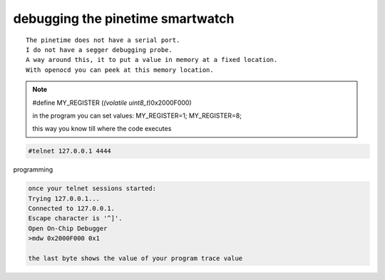 ===================================
debugging   the pinetime smartwatch
===================================
::

    The pinetime does not have a serial port. 
    I do not have a segger debugging probe. 
    A way around this, it to put a value in memory at a fixed location.
    With openocd you can peek at this memory location.


    
.. note::

         #define MY_REGISTER (*(volatile uint8_t*)0x2000F000)


         in the program you can set values:
         MY_REGISTER=1;
         MY_REGISTER=8;

         this way you know till where the code executes

.. code-block:: console

      #telnet 127.0.0.1 4444

programming

.. code-block:: console

      once your telnet sessions started:
      Trying 127.0.0.1...
      Connected to 127.0.0.1.
      Escape character is '^]'.
      Open On-Chip Debugger
      >mdw 0x2000F000 0x1
      
      the last byte shows the value of your program trace value











